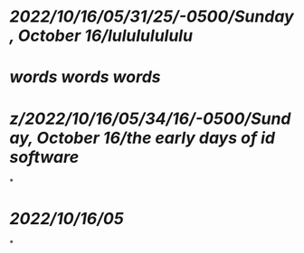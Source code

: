 * [[2022/10/16/05/31/25/-0500/Sunday, October 16/lulululululu]]
* [[words words words]]
* [[z/2022/10/16/05/34/16/-0500/Sunday, October 16/the early days of id software]]
*
* [[2022/10/16/05]]
*